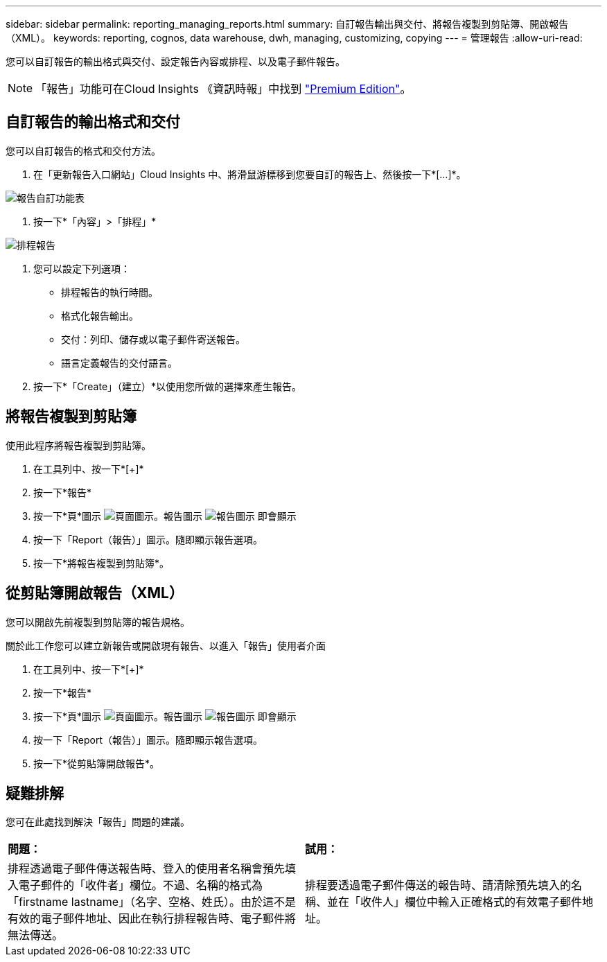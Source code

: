 ---
sidebar: sidebar 
permalink: reporting_managing_reports.html 
summary: 自訂報告輸出與交付、將報告複製到剪貼簿、開啟報告（XML）。 
keywords: reporting, cognos, data warehouse, dwh, managing, customizing, copying 
---
= 管理報告
:allow-uri-read: 


[role="lead"]
您可以自訂報告的輸出格式與交付、設定報告內容或排程、以及電子郵件報告。


NOTE: 「報告」功能可在Cloud Insights 《資訊時報」中找到 link:concept_subscribing_to_cloud_insights.html["Premium Edition"]。



== 自訂報告的輸出格式和交付

您可以自訂報告的格式和交付方法。

. 在「更新報告入口網站」Cloud Insights 中、將滑鼠游標移到您要自訂的報告上、然後按一下*[...]*。


image:ReportCustomizationMenu.png["報告自訂功能表"]

. 按一下*「內容」>「排程」*


image:ReportSchedule.png["排程報告"]

. 您可以設定下列選項：
+
** 排程報告的執行時間。
** 格式化報告輸出。
** 交付：列印、儲存或以電子郵件寄送報告。
** 語言定義報告的交付語言。


. 按一下*「Create」（建立）*以使用您所做的選擇來產生報告。




== 將報告複製到剪貼簿

使用此程序將報告複製到剪貼簿。

. 在工具列中、按一下*[+]*
. 按一下*報告*
. 按一下*頁*圖示 image:PageIcon.png["頁面圖示"]。報告圖示 image:ReportIcon.png["報告圖示"] 即會顯示
. 按一下「Report（報告）」圖示。隨即顯示報告選項。
. 按一下*將報告複製到剪貼簿*。




== 從剪貼簿開啟報告（XML）

您可以開啟先前複製到剪貼簿的報告規格。

關於此工作您可以建立新報告或開啟現有報告、以進入「報告」使用者介面

. 在工具列中、按一下*[+]*
. 按一下*報告*
. 按一下*頁*圖示 image:PageIcon.png["頁面圖示"]。報告圖示 image:ReportIcon.png["報告圖示"] 即會顯示
. 按一下「Report（報告）」圖示。隨即顯示報告選項。
. 按一下*從剪貼簿開啟報告*。




== 疑難排解

您可在此處找到解決「報告」問題的建議。

|===


| *問題：* | *試用：* 


| 排程透過電子郵件傳送報告時、登入的使用者名稱會預先填入電子郵件的「收件者」欄位。不過、名稱的格式為「firstname lastname」（名字、空格、姓氏）。由於這不是有效的電子郵件地址、因此在執行排程報告時、電子郵件將無法傳送。 | 排程要透過電子郵件傳送的報告時、請清除預先填入的名稱、並在「收件人」欄位中輸入正確格式的有效電子郵件地址。 
|===